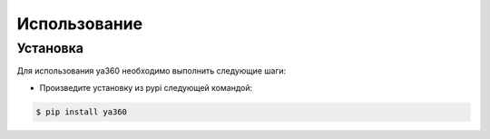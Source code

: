 Использование
=============

.. _Установка:

Установка
---------

Для использования ya360 необходимо выполнить следующие шаги:

- Произведите установку из pypi следующей командой:

.. code-block:: console

    $ pip install ya360